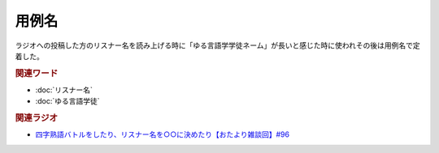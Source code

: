 用例名
==========================================
.. glossary::
    用例名 : よ

ラジオへの投稿した方のリスナー名を読み上げる時に「ゆる言語学学徒ネーム」が長いと感じた時に使われその後は用例名で定着した。

.. rubric:: 関連ワード
* :doc:`リスナー名` 
* :doc:`ゆる言語学徒` 


.. rubric:: 関連ラジオ
* `四字熟語バトルをしたり、リスナー名を○○に決めたり【おたより雑談回】#96`_

.. _四字熟語バトルをしたり、リスナー名を○○に決めたり【おたより雑談回】#96: https://www.youtube.com/watch?v=DOPj0ObyX-Y